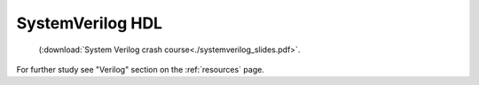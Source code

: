 .. _systemverilog:

SystemVerilog HDL
=================

 (:download:`System Verilog crash course<./systemverilog_slides.pdf>`.

For further study see "Verilog" section on the :ref:`resources` page.
